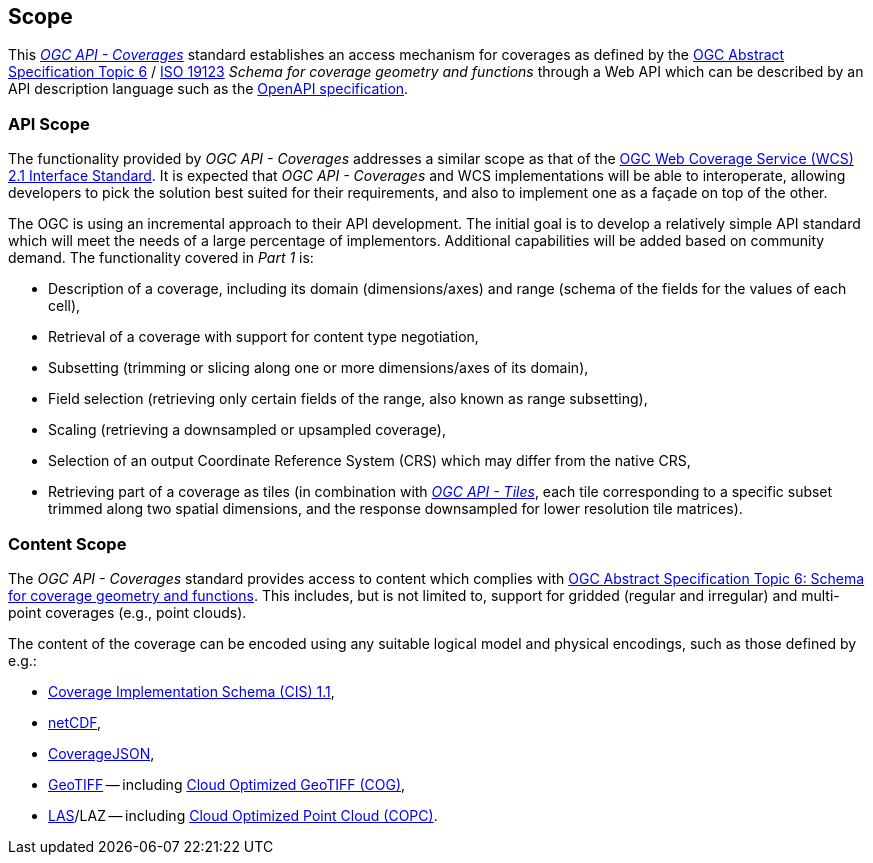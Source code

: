 == Scope
This https://docs.opengeospatial.org/DRAFTS/19-087.html[_OGC API - Coverages_] standard establishes an access mechanism
for coverages as defined by the https://portal.ogc.org/files/?artifact_id=19820[OGC Abstract Specification Topic 6] / https://www.iso.org/standard/40121.html[ISO 19123]
_Schema for coverage geometry and functions_ through a Web API which can be described by an API description language such as the https://www.openapis.org/[OpenAPI specification].

=== API Scope
The functionality provided by _OGC API - Coverages_ addresses a similar scope as that of the http://docs.opengeospatial.org/is/17-089r1/17-089r1.html[OGC Web Coverage Service (WCS) 2.1 Interface Standard].
It is expected that _OGC API - Coverages_ and WCS implementations will be able to interoperate, allowing developers to pick the solution best suited for their requirements, and also to implement one as a façade on top of the other.

The OGC is using an incremental approach to their API development. The initial goal is to develop a relatively simple API standard which will meet the needs of a large percentage of implementors.
Additional capabilities will be added based on community demand. The functionality covered in _Part 1_ is:

* Description of a coverage, including its domain (dimensions/axes) and range (schema of the fields for the values of each cell),
* Retrieval of a coverage with support for content type negotiation,
* Subsetting (trimming or slicing along one or more dimensions/axes of its domain),
* Field selection (retrieving only certain fields of the range, also known as range subsetting),
* Scaling (retrieving a downsampled or upsampled coverage),
* Selection of an output Coordinate Reference System (CRS) which may differ from the native CRS,
* Retrieving part of a coverage as tiles (in combination with http://docs.ogc.org/DRAFTS/20-057.html[_OGC API - Tiles_], each tile corresponding to a specific subset trimmed along two spatial dimensions, and the response downsampled for lower resolution tile matrices).

=== Content Scope
The _OGC API - Coverages_ standard provides access to content which complies with https://portal.ogc.org/files/?artifact_id=19820[OGC Abstract Specification Topic 6: Schema for coverage geometry and functions].
This includes, but is not limited to, support for gridded (regular and irregular) and multi-point coverages (e.g., point clouds).

The content of the coverage can be encoded using any suitable logical model and physical encodings, such as those defined by e.g.:

- http://www.opengis.net/doc/IS/cis/1.1.1[Coverage Implementation Schema (CIS) 1.1],
- https://www.ogc.org/standards/netcdf[netCDF],
- https://covjson.org/[CoverageJSON],
- https://www.ogc.org/standards/geotiff[GeoTIFF] -- including https://www.cogeo.org/[Cloud Optimized GeoTIFF (COG)],
- https://www.asprs.org/divisions-committees/lidar-division/laser-las-file-format-exchange-activities[LAS]/LAZ -- including https://copc.io/[Cloud Optimized Point Cloud (COPC)].
